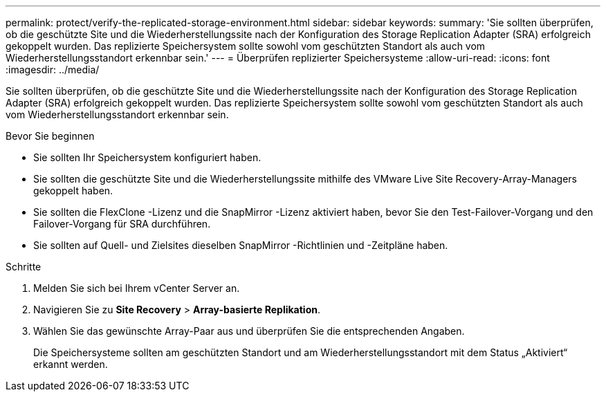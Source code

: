 ---
permalink: protect/verify-the-replicated-storage-environment.html 
sidebar: sidebar 
keywords:  
summary: 'Sie sollten überprüfen, ob die geschützte Site und die Wiederherstellungssite nach der Konfiguration des Storage Replication Adapter (SRA) erfolgreich gekoppelt wurden.  Das replizierte Speichersystem sollte sowohl vom geschützten Standort als auch vom Wiederherstellungsstandort erkennbar sein.' 
---
= Überprüfen replizierter Speichersysteme
:allow-uri-read: 
:icons: font
:imagesdir: ../media/


[role="lead"]
Sie sollten überprüfen, ob die geschützte Site und die Wiederherstellungssite nach der Konfiguration des Storage Replication Adapter (SRA) erfolgreich gekoppelt wurden.  Das replizierte Speichersystem sollte sowohl vom geschützten Standort als auch vom Wiederherstellungsstandort erkennbar sein.

.Bevor Sie beginnen
* Sie sollten Ihr Speichersystem konfiguriert haben.
* Sie sollten die geschützte Site und die Wiederherstellungssite mithilfe des VMware Live Site Recovery-Array-Managers gekoppelt haben.
* Sie sollten die FlexClone -Lizenz und die SnapMirror -Lizenz aktiviert haben, bevor Sie den Test-Failover-Vorgang und den Failover-Vorgang für SRA durchführen.
* Sie sollten auf Quell- und Zielsites dieselben SnapMirror -Richtlinien und -Zeitpläne haben.


.Schritte
. Melden Sie sich bei Ihrem vCenter Server an.
. Navigieren Sie zu *Site Recovery* > *Array-basierte Replikation*.
. Wählen Sie das gewünschte Array-Paar aus und überprüfen Sie die entsprechenden Angaben.
+
Die Speichersysteme sollten am geschützten Standort und am Wiederherstellungsstandort mit dem Status „Aktiviert“ erkannt werden.


